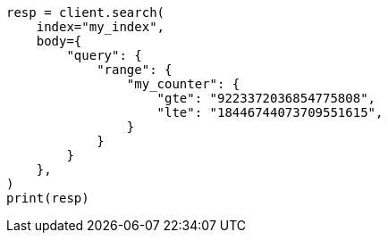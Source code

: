 // mapping/types/unsigned_long.asciidoc:68

[source, python]
----
resp = client.search(
    index="my_index",
    body={
        "query": {
            "range": {
                "my_counter": {
                    "gte": "9223372036854775808",
                    "lte": "18446744073709551615",
                }
            }
        }
    },
)
print(resp)
----